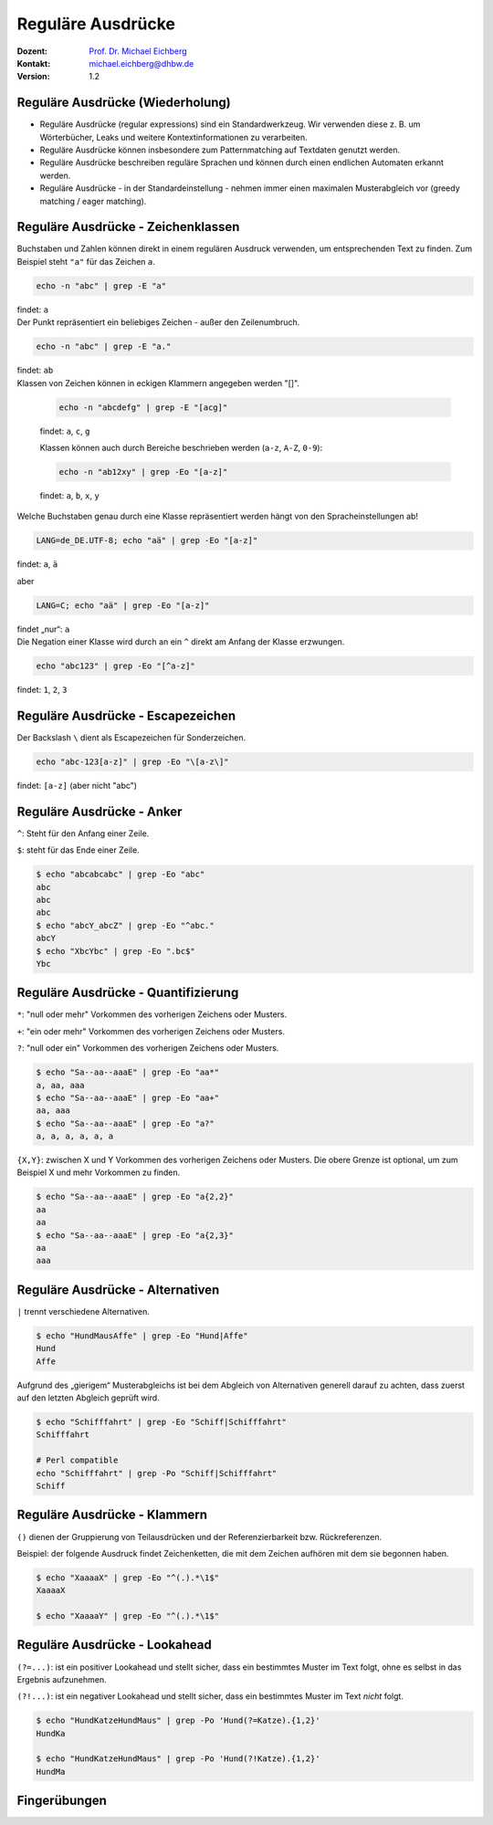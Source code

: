 .. meta:: 
    :author: Michael Eichberg
    :keywords: "IT Sicherheit", Passwortwiederherstellung
    :description lang=de: Fortgeschrittene Angewandte IT Sicherheit
    :id: 2023_11-w3wi_se403_passwort_wiederherstellung-regexp
    :first-slide: last-viewed
    :exercises-master-password: WirklichSchwierig!

.. |html-source| source::
    :prefix: https://delors.github.io/
    :suffix: .html
.. |pdf-source| source::
    :prefix: https://delors.github.io/
    :suffix: .html.pdf
.. |at| unicode:: 0x40

.. role:: incremental   
.. role:: eng
.. role:: ger
.. role:: red
.. role:: green
.. role:: the-blue
.. role:: minor
.. role:: obsolete
.. role:: line-above

.. role:: raw-html(raw)
   :format: html


.. class:: animated-symbol

Reguläre Ausdrücke 
=====================================================

.. container:: line-above padding-bottom-1em

  :Dozent: `Prof. Dr. Michael Eichberg <https://delors.github.io/cv/folien.de.rst.html>`__
  :Kontakt: michael.eichberg@dhbw.de
  :Version: 1.2

.. supplemental::

  :Folien: 
      [HTML] |html-source|

      [PDF] |pdf-source|
      
  :Fehler melden:
      https://github.com/Delors/delors.github.io/issues



Reguläre Ausdrücke (Wiederholung)
----------------------------------

.. class:: incremental

- Reguläre Ausdrücke (:eng:`regular expressions`) sind ein Standardwerkzeug. Wir verwenden diese z. B. um Wörterbücher, Leaks und weitere Kontextinformationen zu verarbeiten.

- Reguläre Ausdrücke können insbesondere zum Patternmatching auf Textdaten genutzt werden.

- Reguläre Ausdrücke beschreiben reguläre Sprachen und können durch einen endlichen Automaten erkannt werden.

- Reguläre Ausdrücke - in der Standardeinstellung - nehmen immer einen maximalen Musterabgleich vor (:eng:`greedy matching / eager matching`).



Reguläre Ausdrücke - Zeichenklassen
------------------------------------

.. container:: scrollable

   .. container:: incremental

      Buchstaben und Zahlen können direkt in einem regulären Ausdruck verwenden, um entsprechenden Text zu finden. Zum Beispiel steht ``"a"`` für das Zeichen ``a``.

      .. code:: bash

         echo -n "abc" | grep -E "a"
      
      findet: ``a``
    
   .. container:: incremental line-above

      Der Punkt repräsentiert ein beliebiges Zeichen - außer den Zeilenumbruch.

      .. code:: bash

         echo -n "abc" | grep -E "a."

      findet: ``ab``

   .. container:: incremental line-above
            
      Klassen von Zeichen können in eckigen Klammern angegeben werden "[]". 

         .. code:: bash

            echo -n "abcdefg" | grep -E "[acg]"

         findet: ``a``, ``c``, ``g``

         Klassen können auch durch Bereiche beschrieben werden (``a-z``, ``A-Z``, ``0-9``):

         .. code:: bash

            echo -n "ab12xy" | grep -Eo "[a-z]"

         findet: ``a``, ``b``, ``x``, ``y``

   .. container:: incremental line-above
      
      Welche Buchstaben genau durch eine Klasse repräsentiert werden hängt von den Spracheinstellungen ab!

      .. code:: bash

         LANG=de_DE.UTF-8; echo "aä" | grep -Eo "[a-z]"       

      findet: ``a``, ``ä``

      aber
      
      .. code:: bash
   
         LANG=C; echo "aä" | grep -Eo "[a-z]"       

      findet „nur“: ``a`` 

   .. container:: incremental line-above

      Die Negation einer Klasse wird durch an ein ``^`` direkt am Anfang der Klasse erzwungen.

      .. code:: bash
   
         echo "abc123" | grep -Eo "[^a-z]"    

      findet: ``1``, ``2``, ``3``



Reguläre Ausdrücke - Escapezeichen
----------------------------------


Der Backslash ``\`` dient als Escapezeichen für Sonderzeichen.

.. code:: bash

   echo "abc-123[a-z]" | grep -Eo "\[a-z\]"

findet: ``[a-z]`` :minor:`(aber nicht "abc")`



Reguläre Ausdrücke - Anker
----------------------------------

``^``: Steht für den Anfang einer Zeile.

``$``: steht für das Ende einer Zeile. 

.. code:: bash

   $ echo "abcabcabc" | grep -Eo "abc"  
   abc
   abc
   abc
   $ echo "abcY_abcZ" | grep -Eo "^abc."
   abcY
   $ echo "XbcYbc" | grep -Eo ".bc$"
   Ybc



Reguläre Ausdrücke - Quantifizierung
------------------------------------- 

.. container:: scrollable

   ``*``: "null oder mehr" Vorkommen des vorherigen Zeichens oder Musters.

   ``+``: "ein oder mehr" Vorkommen des vorherigen Zeichens oder Musters.

   ``?``: "null oder ein" Vorkommen des vorherigen Zeichens oder Musters.

   .. code:: bash

      $ echo "Sa--aa--aaaE" | grep -Eo "aa*"  
      a, aa, aaa
      $ echo "Sa--aa--aaaE" | grep -Eo "aa+"  
      aa, aaa
      $ echo "Sa--aa--aaaE" | grep -Eo "a?"   
      a, a, a, a, a, a

   .. container:: incremental line-above

      ``{X,Y}``: zwischen X und Y Vorkommen des vorherigen Zeichens oder Musters. Die obere Grenze ist optional, um zum Beispiel X und mehr Vorkommen zu finden.

      .. code:: bash

         $ echo "Sa--aa--aaaE" | grep -Eo "a{2,2}"
         aa
         aa
         $ echo "Sa--aa--aaaE" | grep -Eo "a{2,3}"
         aa
         aaa


Reguläre Ausdrücke - Alternativen
----------------------------------

``|`` trennt  verschiedene Alternativen.

.. code:: bash

   $ echo "HundMausAffe" | grep -Eo "Hund|Affe"  
   Hund
   Affe

.. class:: incremental

   Aufgrund des „gierigem“ Musterabgleichs ist bei dem Abgleich von Alternativen generell darauf zu achten, dass zuerst auf den letzten Abgleich geprüft wird.

   .. code:: bash

      $ echo "Schifffahrt" | grep -Eo "Schiff|Schifffahrt"
      Schifffahrt

      # Perl compatible
      echo "Schifffahrt" | grep -Po "Schiff|Schifffahrt"
      Schiff


Reguläre Ausdrücke - Klammern
----------------------------------

``()`` dienen der Gruppierung von Teilausdrücken und der Referenzierbarkeit bzw. Rückreferenzen.

Beispiel: der folgende Ausdruck findet Zeichenketten, die mit dem Zeichen aufhören mit dem sie begonnen haben.

.. code:: bash

   $ echo "XaaaaX" | grep -Eo "^(.).*\1$" 
   XaaaaX

   $ echo "XaaaaY" | grep -Eo "^(.).*\1$" 


Reguläre Ausdrücke - Lookahead
-------------------------------------------------

``(?=...)``: ist ein positiver Lookahead und stellt sicher, dass ein bestimmtes Muster im Text folgt, ohne es selbst in das Ergebnis aufzunehmen. 

``(?!...)``: ist ein negativer Lookahead und stellt sicher, dass ein bestimmtes Muster im Text *nicht* folgt. 

.. code:: bash

   $ echo "HundKatzeHundMaus" | grep -Po 'Hund(?=Katze).{1,2}'
   HundKa
                                                                                                   
   $ echo "HundKatzeHundMaus" | grep -Po 'Hund(?!Katze).{1,2}'
   HundMa


.. class:: transition-scale integrated-exercise

Fingerübungen
---------------

.. exercise:: Schmetterling in Rockyou
   
   Prüfen Sie ob der Begriff: schmetterling oder Schmetterling in der Datei ``rockyou.txt`` vorkommt.

   .. solution::
      :pwd: mal_sehen

      .. code:: bash

         $ grep -E "^[a-zA-Z]+$" /usr/share/wordlists/rockyou.txt |\
           grep -ni "schmetterling"

.. exercise:: Wiederholungen von Zeichen in Passwörtern
   
   Finden Sie alle Passworte in denen ein Zeichen mind. 3 oder mehrmals wiederholt wird. z. B. "x0000!" oder "aaaabbbb".  

   .. solution::
      :pwd: ganz_schoen_viele

      .. code:: bash
         
         $ grep -E "(.)\1{3,}" /usr/share/wordlists/rockyou.txt 

.. exercise:: Wiederholungen von Sequenzen in Passwörtern
   
   Finden Sie alle Passworte, in denen eine Sequenz mit mindestens 3 Zeichen wiederholt wird, z. B. „TestTest“` oder „1AffeIstAffe#“.

   .. solution::
      :pwd: Wiederholungen

      .. code:: bash
         
         $ grep -E "(.{3,}).*\1" /usr/share/wordlists/rockyou.txt 
